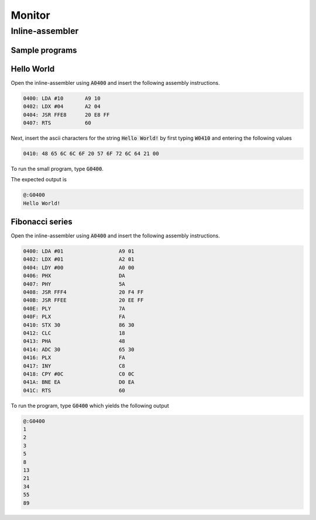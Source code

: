 Monitor
=======

Inline-assembler
################

Sample programs
---------------

Hello World
-----------

Open the inline-assembler using :code:`A0400` and insert the following
assembly instructions.

.. code:: ca65
    
    0400: LDA #10       A9 10
    0402: LDX #04       A2 04
    0404: JSR FFE8      20 E8 FF
    0407: RTS           60

Next, insert the ascii characters for the string :code:`Hello World!` by
first typing :code:`W0410` and entering the following values

.. code::

    0410: 48 65 6C 6C 6F 20 57 6F 72 6C 64 21 00

To run the small program, type :code:`G0400`.

The expected output is

.. code::

    @:G0400
    Hello World!

Fibonacci series
----------------

Open the inline-assembler using :code:`A0400` and insert the following
assembly instructions.

.. code:: ca65

    0400: LDA #01                  A9 01
    0402: LDX #01                  A2 01
    0404: LDY #00                  A0 00
    0406: PHX                      DA
    0407: PHY                      5A
    0408: JSR FFF4                 20 F4 FF
    040B: JSR FFEE                 20 EE FF
    040E: PLY                      7A
    040F: PLX                      FA
    0410: STX 30                   86 30
    0412: CLC                      18
    0413: PHA                      48
    0414: ADC 30                   65 30
    0416: PLX                      FA
    0417: INY                      C8
    0418: CPY #0C                  C0 0C
    041A: BNE EA                   D0 EA
    041C: RTS                      60

To run the program, type :code:`G0400` which yields the following output

.. code::

    @:G0400
    1
    2
    3
    5
    8
    13
    21
    34
    55
    89
